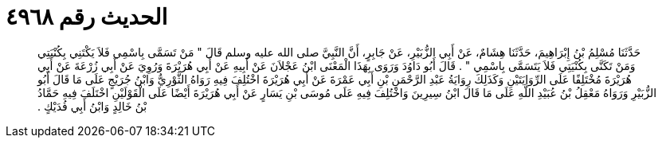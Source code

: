 
= الحديث رقم ٤٩٦٨

[quote.hadith]
حَدَّثَنَا مُسْلِمُ بْنُ إِبْرَاهِيمَ، حَدَّثَنَا هِشَامٌ، عَنْ أَبِي الزُّبَيْرِ، عَنْ جَابِرٍ، أَنَّ النَّبِيَّ صلى الله عليه وسلم قَالَ ‏"‏ مَنْ تَسَمَّى بِاسْمِي فَلاَ يَكْتَنِي بِكُنْيَتِي وَمَنْ تَكَنَّى بِكُنْيَتِي فَلاَ يَتَسَمَّى بِاسْمِي ‏"‏ ‏.‏ قَالَ أَبُو دَاوُدَ وَرَوَى بِهَذَا الْمَعْنَى ابْنُ عَجْلاَنَ عَنْ أَبِيهِ عَنْ أَبِي هُرَيْرَةَ وَرُوِيَ عَنْ أَبِي زُرْعَةَ عَنْ أَبِي هُرَيْرَةَ مُخْتَلِفًا عَلَى الرِّوَايَتَيْنِ وَكَذَلِكَ رِوَايَةُ عَبْدِ الرَّحْمَنِ بْنِ أَبِي عَمْرَةَ عَنْ أَبِي هُرَيْرَةَ اخْتُلِفَ فِيهِ رَوَاهُ الثَّوْرِيُّ وَابْنُ جُرَيْجٍ عَلَى مَا قَالَ أَبُو الزُّبَيْرِ وَرَوَاهُ مَعْقِلُ بْنُ عُبَيْدِ اللَّهِ عَلَى مَا قَالَ ابْنُ سِيرِينَ وَاخْتُلِفَ فِيهِ عَلَى مُوسَى بْنِ يَسَارٍ عَنْ أَبِي هُرَيْرَةَ أَيْضًا عَلَى الْقَوْلَيْنِ اخْتَلَفَ فِيهِ حَمَّادُ بْنُ خَالِدٍ وَابْنُ أَبِي فُدَيْكٍ ‏.‏